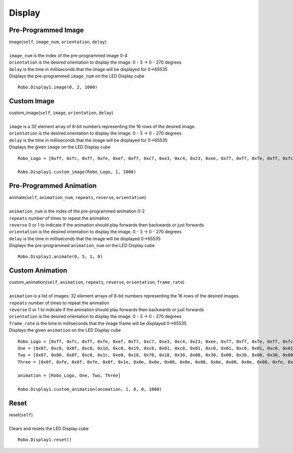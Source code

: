 =======
Display
=======

Pre-Programmed Image
####################

| image(``self``, ``image_num``, ``orientation``, ``delay``)
| 
| ``image_num`` is the index of the pre-programmed image 0-4
| ``orientation`` is the desired orientation to display the image. 0 - 3 -> 0 - 270 degrees
| ``delay`` is the time in milliseconds that the image will be displayed for 0->65535
| Displays the pre-programmed ``image_num`` on the LED Display cube

::

	Robo.Display1.image(0, 2, 1000)


Custom Image
############

| custom_image(``self``, ``image``, ``orientation``, ``delay``)
| 
| ``image`` is a 32 element array of 8-bit numbers representing the 16 rows of the desired image. 
| ``orientation`` is the desired orientation to display the image. 0 - 3 -> 0 - 270 degrees
| ``delay`` is the time in milliseconds that the image will be displayed for 0->65535
| Displays the given ``image`` on the LED Display cube

::

	Robo_Logo = [0xff, 0xfc, 0xff, 0xfe, 0xef, 0xf7, 0xc7, 0xe3, 0xc4, 0x23, 0xee, 0x77, 0xff, 0xfe, 0xff, 0xfc, 0x00, 0x00, 0xfe, 0x3c, 0xfe, 0x7e, 0xfe, 0xff, 0xfe, 0xff, 0xfe, 0xff, 0xfe, 0x7e, 0xfe, 0x3c ]

	Robo.Display1.custom_image(Robo_Logo, 1, 1000)

Pre-Programmed Animation
########################

| animate(``self``, ``animation_num``, ``repeats``, ``reverse``, ``orientation``)
| 
| ``animation_num`` is the index of the pre-programmed animation 0-2
| ``repeats`` number of times to repeat the animation
| ``reverse`` 0 or 1 to indicate if the animation should play forwards then backwards or just forwards
| ``orientation`` is the desired orientation to display the image. 0 - 3 -> 0 - 270 degrees
| ``delay`` is the time in milliseconds that the image will be displayed 0->65535
| Displays the pre-programmed ``animation_num`` on the LED Display cube

::

	Robo.Display1.animate(0, 5, 1, 0)

Custom Animation
################
| custom_animation(``self``, ``animation``, ``repeats``, ``reverse``, ``orientation``, ``frame_rate``)
| 
| ``animation`` is a list of images: 32 element arrays of 8-bit numbers representing the 16 rows of the desired images. 
| ``repeats`` number of times to repeat the animation
| ``reverse`` 0 or 1 to indicate if the animation should play forwards then backwards or just forwards
| ``orientation`` is the desired orientation to display the image. 0 - 3 -> 0 - 270 degrees
| ``frame_rate`` is the time in milliseconds that the image frame will be displayed 0->65535
| Displays the given ``animation`` on the LED Display cube

::

	Robo_Logo = [0xff, 0xfc, 0xff, 0xfe, 0xef, 0xf7, 0xc7, 0xe3, 0xc4, 0x23, 0xee, 0x77, 0xff, 0xfe, 0xff, 0xfc, 0x00, 0x00, 0xfe, 0x3c, 0xfe, 0x7e, 0xfe, 0xff, 0xfe, 0xff, 0xfe, 0xff, 0xfe, 0x7e, 0xfe, 0x3c ]
	One = [0x07, 0xc0, 0x0f, 0xc0, 0x1d, 0xc0, 0x19, 0xc0, 0x01, 0xc0, 0x01, 0xc0, 0x01, 0xc0, 0x01, 0xc0, 0x01, 0xc0, 0x01, 0xc0, 0x01, 0xc0, 0x01, 0xc0, 0x01, 0xc0, 0x1f, 0xfc, 0x1f, 0xfc, 0x1f, 0xfc]
	Two = [0x07, 0x80, 0x0f, 0xc0, 0x1c, 0xe0, 0x18, 0x70, 0x18, 0x30, 0x00, 0x30, 0x00, 0x30, 0x00, 0x30, 0x00, 0x30, 0x00, 0x70, 0x00, 0x70, 0x00, 0xf0, 0x03, 0xc0, 0x07, 0xc0, 0x0f, 0xfc, 0x0f, 0xfc]
	Three = [0x0f, 0xfe, 0x0f, 0xfe, 0x0f, 0x1e, 0x0e, 0x0e, 0x00, 0x0e, 0x00, 0x0e, 0x00, 0x0e, 0x00, 0xfe, 0x00, 0xfe, 0x00, 0xfe, 0x00, 0x0e, 0x00, 0x0e, 0x0e, 0x0e, 0x0f, 0x1e, 0x0f, 0xfe, 0x0f, 0xfe]

	animation = [Robo_Logo, One, Two, Three]

	Robo.Display1.custom_animation(animation, 1, 0, 0, 1000)

Reset
#####

| reset(``self``)
| 
| Clears and resets the LED Display cube

::

	Robo.Display1.reset()